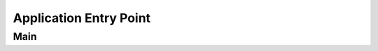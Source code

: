 Application Entry Point
=======================

.. doxygenfile:: main.h
    :project: CasiocanPlus
    :sections: detaileddescription

Main
----

.. doxygenfunction:: main
    :project: CasiocanPlus

